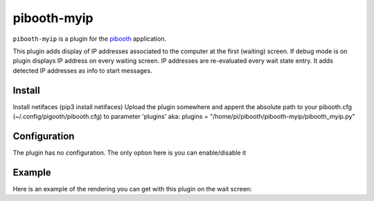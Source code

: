 
==============
pibooth-myip
==============

|PythonVersions|

``pibooth-myip`` is a plugin for the `pibooth`_ application.

This plugin adds display of IP addresses associated to the computer at the first (waiting) screen.
If debug mode is on plugin displays IP address on every waiting screen.
IP addresses are re-evaluated every wait state entry.
It adds detected IP addresses as info to start messages.

Install
-------

Install netifaces (pip3 install netifaces)
Upload the plugin somewhere and appent the absolute path to your pibooth.cfg (~/.config/pigooth/pibooth.cfg) to parameter 'plugins'
aka: plugins = "/home/pi/pibooth/pibooth-myip/pibooth_myip.py"

Configuration
-------------

The plugin has no configuration. The only option here is you can enable/disable it

Example
-------

Here is an example of the rendering you can get with this plugin on the wait screen:

.. --- Links ------------------------------------------------------------------

.. _`pibooth`: https://pypi.org/project/pibooth

.. |PythonVersions| image:: https://img.shields.io/badge/python-3.6+-red.svg
   :target: https://www.python.org/downloads
   :alt: Python 3.6+

